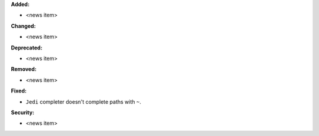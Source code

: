 **Added:**

* <news item>

**Changed:**

* <news item>

**Deprecated:**

* <news item>

**Removed:**

* <news item>

**Fixed:**

* ``Jedi`` completer doesn't complete paths with ``~``.

**Security:**

* <news item>
